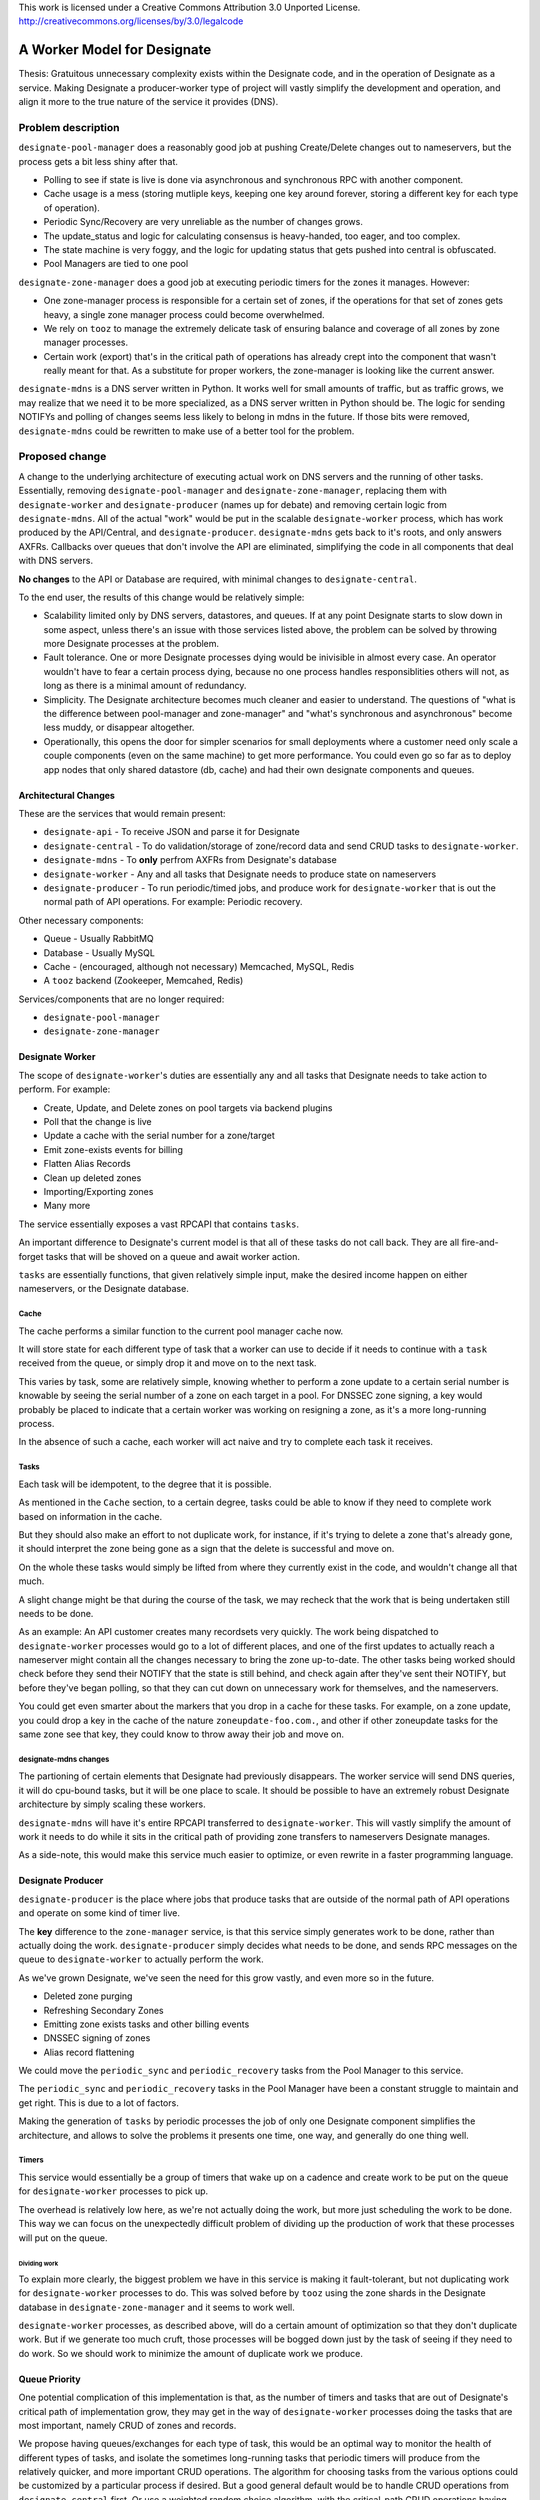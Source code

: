 ..

This work is licensed under a Creative Commons Attribution 3.0 Unported License.
http://creativecommons.org/licenses/by/3.0/legalcode

============================
A Worker Model for Designate
============================

Thesis: Gratuitous unnecessary complexity exists within the Designate
code, and in the operation of Designate as a service. Making Designate
a producer-worker type of project will vastly simplify the development
and operation, and align it more to the true nature of the service it
provides (DNS).


Problem description
===================

``designate-pool-manager`` does a reasonably good job at pushing Create/Delete
changes out to nameservers, but the process gets a bit less shiny after that.

- Polling to see if state is live is done via asynchronous and synchronous RPC
  with another component.
- Cache usage is a mess (storing mutliple keys, keeping one key around forever,
  storing a different key for each type of operation).
- Periodic Sync/Recovery are very unreliable as the number of changes grows.
- The update_status and logic for calculating consensus is heavy-handed, too
  eager, and too complex.
- The state machine is very foggy, and the logic for updating status that gets
  pushed into central is obfuscated.
- Pool Managers are tied to one pool

``designate-zone-manager`` does a good job at executing periodic timers for the
zones it manages. However:

- One zone-manager process is responsible for a certain set of zones, if the
  operations for that set of zones gets heavy, a single zone manager process
  could become overwhelmed.
- We rely on ``tooz`` to manage the extremely delicate task of ensuring
  balance and coverage of all zones by zone manager processes.
- Certain work (export) that's in the critical path of operations has already
  crept into the component that wasn't really meant for that. As a substitute
  for proper workers, the zone-manager is looking like the current answer.

``designate-mdns`` is a DNS server written in Python. It works well for small
amounts of traffic, but as traffic grows, we may realize that we need it to be
more specialized, as a DNS server written in Python should be. The logic for
sending NOTIFYs and polling of changes seems less likely to belong in mdns in
the future. If those bits were removed, ``designate-mdns`` could be rewritten
to make use of a better tool for the problem.


Proposed change
===============

A change to the underlying architecture of executing actual work on DNS servers
and the running of other tasks. Essentially, removing
``designate-pool-manager`` and ``designate-zone-manager``, replacing them with
``designate-worker`` and ``designate-producer`` (names up for debate) and
removing certain logic from ``designate-mdns``. All of the actual "work" would
be put in the scalable ``designate-worker`` process, which has work produced
by the API/Central, and ``designate-producer``. ``designate-mdns`` gets back
to it's roots, and only answers AXFRs. Callbacks over queues that don't involve
the API are eliminated, simplifying the code in all components that deal with
DNS servers.

**No changes** to the API or Database are required, with minimal changes to
``designate-central``.

To the end user, the results of this change would be relatively simple:

- Scalability limited only by DNS servers, datastores, and queues. If at any
  point Designate starts to slow down in some aspect, unless there's an issue
  with those services listed above, the problem can be solved by throwing more
  Designate processes at the problem.
- Fault tolerance. One or more Designate processes dying would be inivisible
  in almost every case. An operator wouldn't have to fear a certain process
  dying, because no one process handles responsiblities others will not, as long
  as there is a minimal amount of redundancy.
- Simplicity. The Designate architecture becomes much cleaner and easier to
  understand. The questions of "what is the difference between pool-manager and
  zone-manager" and "what's synchronous and asynchronous" become less muddy,
  or disappear altogether.
- Operationally, this opens the door for simpler scenarios for small
  deployments where a customer need only scale a couple components (even on
  the same machine) to get more performance. You could even go so far as to
  deploy app nodes that only shared datastore (db, cache) and had their own
  designate components and queues.


Architectural Changes
---------------------

These are the services that would remain present:

-  ``designate-api`` - To receive JSON and parse it for Designate
-  ``designate-central`` - To do validation/storage of zone/record data and
   send CRUD tasks to ``designate-worker``.
-  ``designate-mdns`` - To **only** perfrom AXFRs from Designate's database
-  ``designate-worker`` - Any and all tasks that Designate needs to
   produce state on nameservers
-  ``designate-producer`` - To run periodic/timed jobs, and produce work
   for ``designate-worker`` that is out the normal path of API operations.
   For example: Periodic recovery.

Other necessary components:

-  Queue - Usually RabbitMQ
-  Database - Usually MySQL
-  Cache - (encouraged, although not necessary) Memcached, MySQL, Redis
-  A ``tooz`` backend (Zookeeper, Memcahed, Redis)

Services/components that are no longer required:

-  ``designate-pool-manager``
-  ``designate-zone-manager``


Designate Worker
----------------

The scope of ``designate-worker``'s duties are essentially any and all tasks
that Designate needs to take action to perform. For example:

-  Create, Update, and Delete zones on pool targets via backend plugins
-  Poll that the change is live
-  Update a cache with the serial number for a zone/target
-  Emit zone-exists events for billing
-  Flatten Alias Records
-  Clean up deleted zones
-  Importing/Exporting zones
-  Many more

The service essentially exposes a vast RPCAPI that contains ``tasks``.

An important difference to Designate's current model is that all
of these tasks do not call back. They are all fire-and-forget tasks
that will be shoved on a queue and await worker action.

``tasks`` are essentially functions, that given relatively simple input, make
the desired income happen on either nameservers, or the Designate database.

Cache
~~~~~

The cache performs a similar function to the current pool manager cache
now.

It will store state for each different type of task that a worker can use
to decide if it needs to continue with a ``task`` received from the queue, or
simply drop it and move on to the next task.

This varies by task, some are relatively simple, knowing whether to perform
a zone update to a certain serial number is knowable by seeing the serial
number of a zone on each target in a pool. For DNSSEC zone signing, a key
would probably be placed to indicate that a certain worker was working on
resigning a zone, as it's a more long-running process.

In the absence of such a cache, each worker will act naive and try to complete
each task it receives.

Tasks
~~~~~

Each task will be idempotent, to the degree that it is possible.

As mentioned in the ``Cache`` section, to a certain degree, tasks could be
able to know if they need to complete work based on information in the cache.

But they should also make an effort to not duplicate work, for instance,
if it's trying to delete a zone that's already gone, it should interpret
the zone being gone as a sign that the delete is successful and move on.

On the whole these tasks would simply be lifted from where they currently
exist in the code, and wouldn't change all that much.

A slight change might be that during the course of the task, we may recheck
that the work that is being undertaken still needs to be done.

As an example:
An API customer creates many recordsets very quickly. The work being dispatched
to ``designate-worker`` processes would go to a lot of different places, and one of
the first updates to actually reach a nameserver might contain all the changes
necessary to bring the zone up-to-date. The other tasks being worked should
check before they send their NOTIFY that the state is still behind, and check
again after they've sent their NOTIFY, but before they've began polling, so
that they can cut down on unnecessary work for themselves, and the nameservers.

You could get even smarter about the markers that you drop in a cache for these
tasks. For example, on a zone update, you could drop a key in the cache of the
nature ``zoneupdate-foo.com.``, and other if other zoneupdate tasks for the same
zone see that key, they could know to throw away their job and move on.

designate-mdns changes
~~~~~~~~~~~~~~~~~~~~~~

The partioning of certain elements that Designate had previously disappears.
The worker service will send DNS queries, it will do cpu-bound tasks, but it
will be one place to scale. It should be possible to have an extremely robust
Designate architecture by simply scaling these workers.

``designate-mdns`` will have it's entire RPCAPI transferred to
``designate-worker``. This will vastly simplify the amount of work it needs
to do while it sits in the critical path of providing zone transfers to
nameservers Designate manages.

As a side-note, this would make this service much easier to optimize, or even
rewrite in a faster programming language.

Designate Producer
------------------

``designate-producer`` is the place where jobs that produce tasks that
are outside of the normal path of API operations and operate on
some kind of timer live.

The **key** difference to the ``zone-manager`` service, is that this service
simply generates work to be done, rather than actually doing the work.
``designate-producer`` simply decides what needs to be done, and sends RPC
messages on the queue to ``designate-worker`` to actually perform the work.

As we've grown Designate, we've seen the need
for this grow vastly, and even more so in the future.

-  Deleted zone purging
-  Refreshing Secondary Zones
-  Emitting zone exists tasks and other billing events
-  DNSSEC signing of zones
-  Alias record flattening

We could move the ``periodic_sync`` and ``periodic_recovery`` tasks from the
Pool Manager to this service.

The ``periodic_sync`` and ``periodic_recovery`` tasks in the Pool Manager have
been a constant struggle to maintain and get right. This is due to a lot of
factors.

Making the generation of ``tasks`` by periodic processes the job of only one
Designate component simplifies the architecture, and allows to solve the
problems it presents one time, one way, and generally do one thing well.

Timers
~~~~~~

This service would essentially be a group of timers that wake up on a cadence
and create work to be put on the queue for ``designate-worker`` processes to
pick up.

The overhead is relatively low here, as we're not actually doing the work, but
more just scheduling the work to be done. This way we can focus on the
unexpectedly difficult problem of dividing up the production of work that these
processes will put on the queue.

Dividing work
`````````````

To explain more clearly, the biggest problem we have in this service is making
it fault-tolerant, but not duplicating work for ``designate-worker`` processes
to do. This was solved before by ``tooz`` using the zone shards in the Designate
database in ``designate-zone-manager`` and it seems to work well.

``designate-worker`` processes, as described above, will do a certain amount of
optimization so that they don't duplicate work. But if we generate too much
cruft, those processes will be bogged down just by the task of seeing if they
need to do work. So we should work to minimize the amount of duplicate work we
produce.

Queue Priority
--------------

One potential complication of this implementation is that, as the number of
timers and tasks that are out of Designate's critical path of implementation
grow, they may get in the way of ``designate-worker`` processes doing the tasks
that are most important, namely CRUD of zones and records.

We propose having queues/exchanges for each type of task, this would be an
optimal way to monitor the health of different types of tasks, and isolate the
sometimes long-running tasks that periodic timers will produce from the
relatively quicker, and more important CRUD operations. The algorithm for
choosing tasks from the various options could be customized by a particular
process if desired. But a good general default would be to handle CRUD
operations from ``designate-central`` first. Or use a weighted random
choice algorithm, with the critical-path CRUD operations having higher weights.


Work Items
----------

- Stand up a ``designate-worker`` service
- Migrate CRUD zone operations to ``designate-worker``, reworking the cache
  implementation.
- Stand up ``designate-producer`` service
- Migrate Pool Manager periodic tasks to ``designate-producer``, with small
  modifications to ensure they simply generate work for ``designate-worker``
- Move ``designate-mdns``' NOTIFYing and polling to ``designate-worker``
- Fix up the ``update_status`` logic in ``designate-central``
- Migrate all tasks from ``zone-manager`` to a split of ``designate-worker``
  and ``designate-producer``, where ``producer`` creates the work on the queue
  and ``worker`` executes it. Ensuring scalable logic for distributed work
  production using cache or some other method in ``designate-producer``
- Deprecate ``pool-manager`` and ``zone-manager``
- Profit!!!


Upgrade Implications
--------------------

Upgrading to the next release with this change would introduce some operational
changes. Mostly around the services that need to be deployed. The deployment
need not be a cutover, deploying Newton Designate will work with or without the
worker. This is because of a variety of compatibility measures taken:

- ``designate-central`` will have a configurable "zone api" that it can swap
  between ``designate-pool-manager`` and ``designate-worker``. If the worker
  process is enabled, central can send c/u/d zones events to the worker
  instead of the pool manager.
- ``designate-worker``'s ability to send NOTIFYs and Poll DNS servers can
  replace a portion of ``designate-mdns``' responsibilities. For certain
  DNS servers, it's theorized that they won't behave well if a NOTIFY comes
  from a different server than it's master that it zone transfers from.
  For this reason, ``designate-worker``'s ability to send NOTIFYs is a
  configurable element. Since the worker calls into a backend plugin to update
  zones, the NOTIFY via mdns logic in those backends can remain, and if the
  operator so chooses, the NOTIFY task in the worker can no-op. This works both
  ways. An operator can also choose to have the MiniDNS notify calls noop, and
  allow them to be completed by the worker process.
- For those who choose to firewall all DNS traffic between Designate and DNS
  servers, it will be safest to deploy ``designate-worker`` processes in
  close proximity to ``designate-mdns`` processes. So that the DNS polling that
  ``designate-worker`` does can be completed, where ``designate-mdns`` used
  to do it.
- As periodic-type processes are migrated to ``designate-producer`` and
  ``designate-worker``, they can be marked as "worker tasks" in
  ``designate-zone-manager``, that can be turned off behind a configuration
  flag.

The process for upgrading to the worker model code, after deploying Newton
could look something like this:

1. (To account for firewalling dns traffic) Start ``designate-worker``
   processes operating on the same IPs as ``designate-mdns`` processes via
   proximity or proxy. The default configuration will still allow NOTIFYs
   and DNS polling to occur via ``designate-mdns``, and all other operations
   to work in ``designate-pool-manager``. No traffic will reach the worker.
2. Toggle configuration values ``designate-worker::enabled`` and
   ``designate-worker::notify`` and restart ``designate-worker``.
3. Restart ``designate-central`` and ``designate-mdns`` processes so that mdns
   NOTIFY calls no-op, and central starts to use the worker instead of
   ``designate-pool-manager``.
4. Toggle the ``designate-zone-manager::worker-tasks`` config flag and restart
   ``designate-zone-manager`` so that it hands off periodic tasks to the
   producer/worker.
5. Start the ``designate-producer`` process so that the worker starts doing
   recovery and other periodic tasks.
6. Stop the ``designate-pool-manger`` processes, and if all processes are
   migrated out of ``designate-zone-manager``, that as well.


Milestones
----------

Target Milestone for completion:
  Newton

Author(s)
---------

Tim Simmons https://launchpad.net/~timsim

Paul Glass https://launchpad.net/~pnglass

Eric Larson https://launchpad.net/~eric-larson

